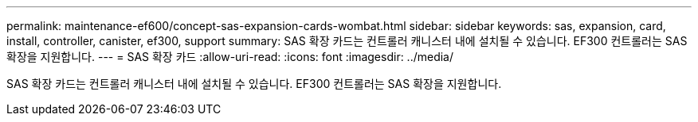 ---
permalink: maintenance-ef600/concept-sas-expansion-cards-wombat.html 
sidebar: sidebar 
keywords: sas, expansion, card, install, controller, canister, ef300, support 
summary: SAS 확장 카드는 컨트롤러 캐니스터 내에 설치될 수 있습니다. EF300 컨트롤러는 SAS 확장을 지원합니다. 
---
= SAS 확장 카드
:allow-uri-read: 
:icons: font
:imagesdir: ../media/


[role="lead"]
SAS 확장 카드는 컨트롤러 캐니스터 내에 설치될 수 있습니다. EF300 컨트롤러는 SAS 확장을 지원합니다.
